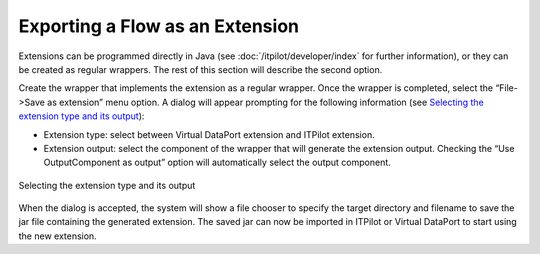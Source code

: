 ================================
Exporting a Flow as an Extension
================================

Extensions can be programmed directly in Java (see :doc:`/itpilot/developer/index` for further
information), or they can be created as regular wrappers. The rest of
this section will describe the second option.



Create the wrapper that implements the extension as a regular wrapper.
Once the wrapper is completed, select the “File->Save as extension” menu
option. A dialog will appear prompting for the following information
(see `Selecting the extension type and its output`_):

-  Extension type: select between Virtual DataPort extension and ITPilot
   extension.
-  Extension output: select the component of the wrapper that will
   generate the extension output. Checking the “Use OutputComponent as
   output” option will automatically select the output component.

.. figure:: DenodoITPilot.GenerationEnvironment-146.png
   :align: center
   :alt: Selecting the extension type and its output
   :name: Selecting the extension type and its output

   Selecting the extension type and its output



When the dialog is accepted, the system will show a file chooser to
specify the target directory and filename to save the jar file
containing the generated extension. The saved jar can now be imported in
ITPilot or Virtual DataPort to start using the new extension.
